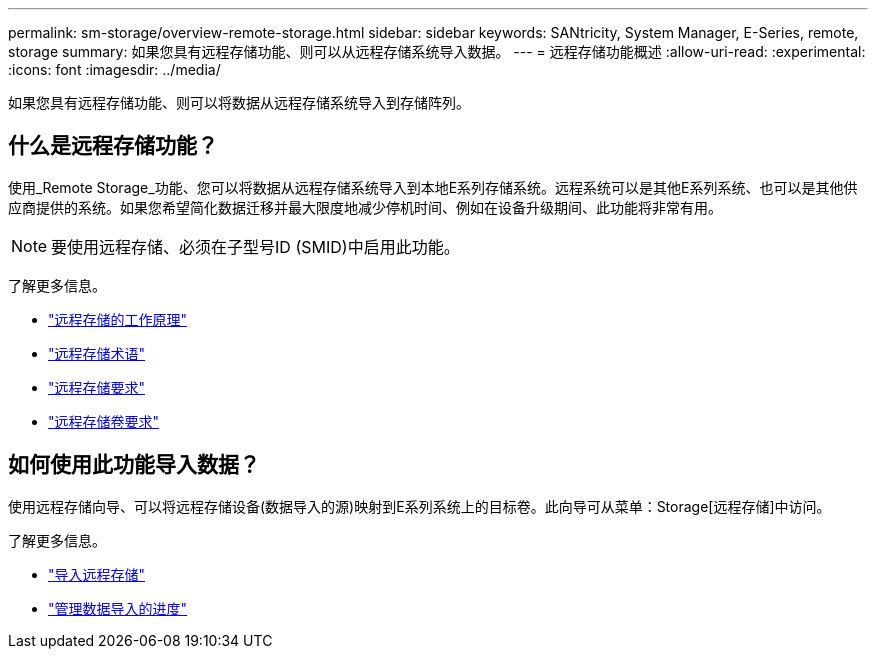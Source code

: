 ---
permalink: sm-storage/overview-remote-storage.html 
sidebar: sidebar 
keywords: SANtricity, System Manager, E-Series, remote, storage 
summary: 如果您具有远程存储功能、则可以从远程存储系统导入数据。 
---
= 远程存储功能概述
:allow-uri-read: 
:experimental: 
:icons: font
:imagesdir: ../media/


[role="lead"]
如果您具有远程存储功能、则可以将数据从远程存储系统导入到存储阵列。



== 什么是远程存储功能？

使用_Remote Storage_功能、您可以将数据从远程存储系统导入到本地E系列存储系统。远程系统可以是其他E系列系统、也可以是其他供应商提供的系统。如果您希望简化数据迁移并最大限度地减少停机时间、例如在设备升级期间、此功能将非常有用。


NOTE: 要使用远程存储、必须在子型号ID (SMID)中启用此功能。

了解更多信息。

* link:rtv-how-remote-storage-works.html["远程存储的工作原理"]
* link:rtv-terminology.html["远程存储术语"]
* link:rtv-remote-storage-requirements.html["远程存储要求"]
* link:rtv-remote-storage-volume-requirements.html["远程存储卷要求"]




== 如何使用此功能导入数据？

使用远程存储向导、可以将远程存储设备(数据导入的源)映射到E系列系统上的目标卷。此向导可从菜单：Storage[远程存储]中访问。

了解更多信息。

* link:rtv-import-remote-storage.html["导入远程存储"]
* link:rtv-manage-progress-of-remote-volume-import.html["管理数据导入的进度"]

